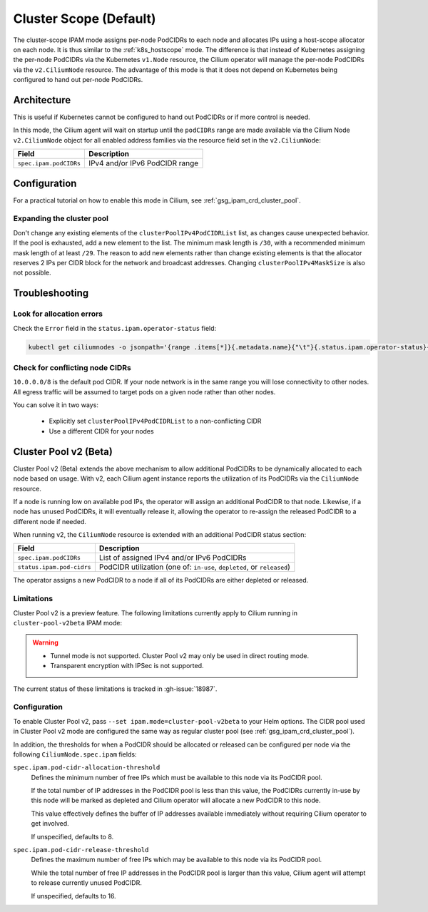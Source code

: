 .. only:: not (epub or latex or html)

    WARNING: You are looking at unreleased Cilium documentation.
    Please use the official rendered version released here:
    http://docs.cilium.io

.. _ipam_crd_cluster_pool:

#######################
Cluster Scope (Default)
#######################

The cluster-scope IPAM mode assigns per-node PodCIDRs to each node and
allocates IPs using a host-scope allocator on each node. It is thus similar to
the :ref:`k8s_hostscope` mode. The difference is that instead of Kubernetes
assigning the per-node PodCIDRs via the Kubernetes ``v1.Node`` resource, the
Cilium operator will manage the per-node PodCIDRs via the ``v2.CiliumNode``
resource. The advantage of this mode is that it does not depend on Kubernetes
being configured to hand out per-node PodCIDRs.

************
Architecture
************

.. image:: cluster_pool.png
    :align: center

This is useful if Kubernetes cannot be configured to hand out PodCIDRs or if
more control is needed.

In this mode, the Cilium agent will wait on startup until the ``podCIDRs`` range
are made available via the Cilium Node ``v2.CiliumNode`` object for all enabled
address families via the resource field set in the ``v2.CiliumNode``:

====================== ==============================
Field                  Description
====================== ==============================
``spec.ipam.podCIDRs`` IPv4 and/or IPv6 PodCIDR range
====================== ==============================

*************
Configuration
*************

For a practical tutorial on how to enable this mode in Cilium, see
:ref:`gsg_ipam_crd_cluster_pool`.

Expanding the cluster pool
==========================

Don't change any existing elements of the ``clusterPoolIPv4PodCIDRList`` list, as
changes cause unexpected behavior. If the pool is exhausted,
add a new element to the list. The minimum mask length is ``/30``, with a recommended minimum mask 
length of at least ``/29``. The reason to add new elements rather than change existing elements is that
the allocator reserves 2 IPs per CIDR block for the network and broadcast addresses.
Changing ``clusterPoolIPv4MaskSize`` is also not possible. 

***************
Troubleshooting
***************

Look for allocation errors
==========================

Check the ``Error`` field in the ``status.ipam.operator-status`` field:

.. code-block:: shell-session

    kubectl get ciliumnodes -o jsonpath='{range .items[*]}{.metadata.name}{"\t"}{.status.ipam.operator-status}{"\n"}{end}'
    
Check for conflicting node CIDRs
================================

``10.0.0.0/8`` is the default pod CIDR. If your node network is in the same range
you will lose connectivity to other nodes. All egress traffic will be assumed
to target pods on a given node rather than other nodes.

You can solve it in two ways:

  - Explicitly set ``clusterPoolIPv4PodCIDRList`` to a non-conflicting CIDR
  - Use a different CIDR for your nodes

**********************
Cluster Pool v2 (Beta)
**********************

Cluster Pool v2 (Beta) extends the above mechanism to allow additional PodCIDRs
to be dynamically allocated to each node based on usage. With v2, each Cilium
agent instance reports the utilization of its PodCIDRs via the ``CiliumNode``
resource.

If a node is running low on available pod IPs, the operator will assign an
additional PodCIDR to that node. Likewise, if a node has unused PodCIDRs, it
will eventually release it, allowing the operator to re-assign the released
PodCIDR to a different node if needed.

When running v2, the ``CiliumNode`` resource is extended with an additional
PodCIDR status section:

+-------------------------+----------------------------------------------------+
|Field                    | Description                                        |
+=========================+====================================================+
|``spec.ipam.podCIDRs``   | List of assigned IPv4 and/or IPv6 PodCIDRs         |
+-------------------------+----------------------------------------------------+
|``status.ipam.pod-cidrs``| PodCIDR utilization                                |
|                         | (one of: ``in-use``, ``depleted``, or ``released``)|
+-------------------------+----------------------------------------------------+

The operator assigns a new PodCIDR to a node if all of its PodCIDRs are either
depleted or released.

Limitations
===========

Cluster Pool v2 is a preview feature. The following limitations currently apply
to Cilium running in ``cluster-pool-v2beta`` IPAM mode:

.. warning::
  - Tunnel mode is not supported. Cluster Pool v2 may only be used in direct
    routing mode.
  - Transparent encryption with IPSec is not supported.

The current status of these limitations is tracked in :gh-issue:`18987`.

Configuration
=============

To enable Cluster Pool v2, pass ``--set ipam.mode=cluster-pool-v2beta`` to your
Helm options. The CIDR pool used in Cluster Pool v2 mode are configured the same
way as regular cluster pool (see :ref:`gsg_ipam_crd_cluster_pool`).

In addition, the thresholds for when a PodCIDR should be allocated or released
can be configured per node via the following ``CiliumNode.spec.ipam`` fields:

``spec.ipam.pod-cidr-allocation-threshold``
  Defines the minimum number of free IPs which must be available to this node
  via its PodCIDR pool.

  If the total number of IP addresses in the PodCIDR pool is less than this
  value, the PodCIDRs currently in-use by this node will be marked as depleted
  and Cilium operator will allocate a new PodCIDR to this node.

  This value effectively defines the buffer of IP addresses available
  immediately without requiring  Cilium operator to get involved.

  If unspecified, defaults to 8.


``spec.ipam.pod-cidr-release-threshold``
  Defines the maximum number of free IPs which may be available to this node via
  its PodCIDR pool.

  While the total number of free IP addresses in the PodCIDR pool is larger than
  this value, Cilium agent will attempt to release currently unused PodCIDR.

  If unspecified, defaults to 16.
